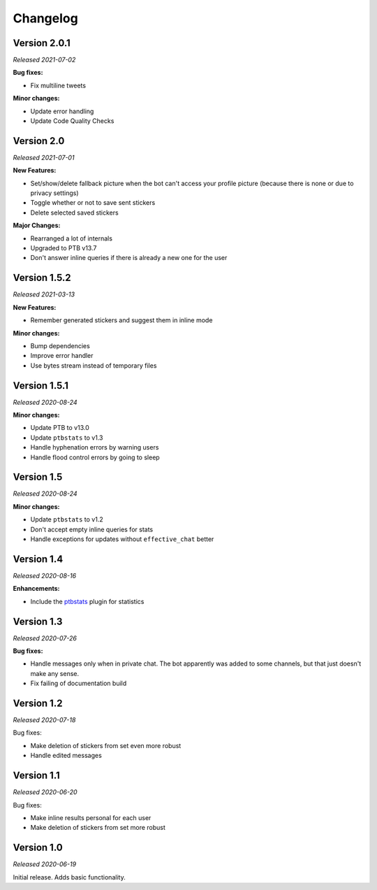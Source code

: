=========
Changelog
=========

Version 2.0.1
=============
*Released 2021-07-02*

**Bug fixes:**

* Fix multiline tweets

**Minor changes:**

* Update error handling
* Update Code Quality Checks

Version 2.0
===========
*Released 2021-07-01*

**New Features:**

* Set/show/delete fallback picture when the bot can't access your profile picture (because there is none or due to privacy settings)
* Toggle whether or not to save sent stickers
* Delete selected saved stickers

**Major Changes:**

* Rearranged a lot of internals
* Upgraded to PTB v13.7
* Don't answer inline queries if there is already a new one for the user

Version 1.5.2
=============
*Released 2021-03-13*

**New Features:**

* Remember generated stickers and suggest them in inline mode

**Minor changes:**

* Bump dependencies
* Improve error handler
* Use bytes stream instead of temporary files

Version 1.5.1
=============
*Released 2020-08-24*

**Minor changes:**

* Update PTB to v13.0
* Update ``ptbstats`` to v1.3
* Handle hyphenation errors by warning users
* Handle flood control errors by going to sleep

Version 1.5
===========
*Released 2020-08-24*

**Minor changes:**

* Update ``ptbstats`` to v1.2
* Don't accept empty inline queries for stats
* Handle exceptions for updates without ``effective_chat`` better

Version 1.4
===========
*Released 2020-08-16*

**Enhancements:**

* Include the `ptbstats <https://hirschheissich.gitlab.io/ptbstats/>`_ plugin for statistics

Version 1.3
===========
*Released 2020-07-26*

**Bug fixes:**

* Handle messages only when in private chat. The bot apparently was added to some channels, but that just doesn't make any sense.
* Fix failing of documentation build

Version 1.2
===========
*Released 2020-07-18*

Bug fixes:

* Make deletion of stickers from set even more robust
* Handle edited messages

Version 1.1
===========
*Released 2020-06-20*

Bug fixes:

* Make inline results personal for each user
* Make deletion of stickers from set more robust

Version 1.0
===========
*Released 2020-06-19*

Initial release. Adds basic functionality.